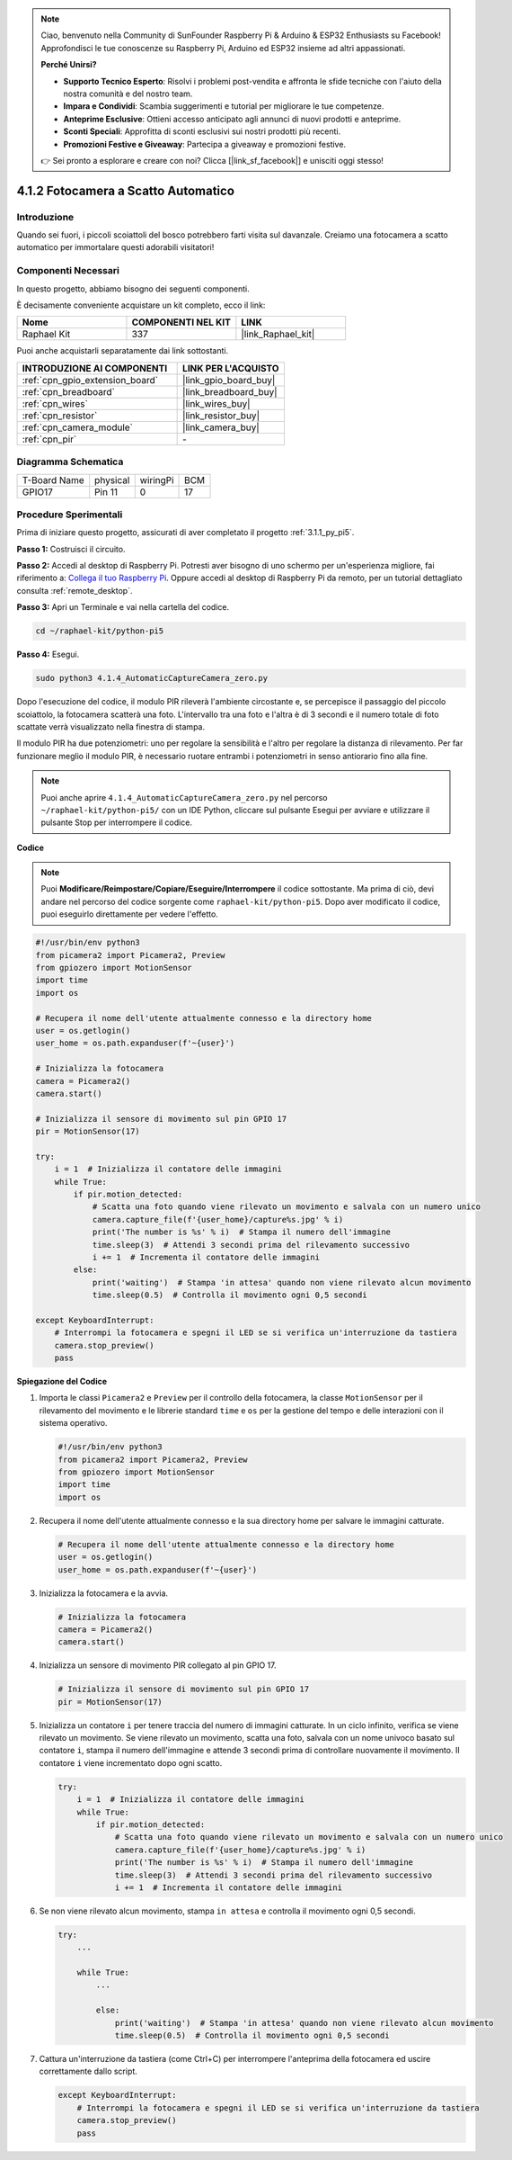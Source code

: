 .. note::

    Ciao, benvenuto nella Community di SunFounder Raspberry Pi & Arduino & ESP32 Enthusiasts su Facebook! Approfondisci le tue conoscenze su Raspberry Pi, Arduino ed ESP32 insieme ad altri appassionati.

    **Perché Unirsi?**

    - **Supporto Tecnico Esperto**: Risolvi i problemi post-vendita e affronta le sfide tecniche con l'aiuto della nostra comunità e del nostro team.
    - **Impara e Condividi**: Scambia suggerimenti e tutorial per migliorare le tue competenze.
    - **Anteprime Esclusive**: Ottieni accesso anticipato agli annunci di nuovi prodotti e anteprime.
    - **Sconti Speciali**: Approfitta di sconti esclusivi sui nostri prodotti più recenti.
    - **Promozioni Festive e Giveaway**: Partecipa a giveaway e promozioni festive.

    👉 Sei pronto a esplorare e creare con noi? Clicca [|link_sf_facebook|] e unisciti oggi stesso!

.. _4.1.4_py_pi5:

4.1.2 Fotocamera a Scatto Automatico
==========================================

Introduzione
--------------

Quando sei fuori, i piccoli scoiattoli del bosco potrebbero farti visita sul davanzale. Creiamo una fotocamera a scatto automatico per immortalare questi adorabili visitatori!

Componenti Necessari
-----------------------

In questo progetto, abbiamo bisogno dei seguenti componenti.

.. image:: ../python_pi5/img/4.1.4_automatic_capture_list.png
  :width: 800
  :align: center

È decisamente conveniente acquistare un kit completo, ecco il link:

.. list-table::
    :widths: 20 20 20
    :header-rows: 1

    *   - Nome	
        - COMPONENTI NEL KIT
        - LINK
    *   - Raphael Kit
        - 337
        - |link_Raphael_kit|

Puoi anche acquistarli separatamente dai link sottostanti.

.. list-table::
    :widths: 30 20
    :header-rows: 1

    *   - INTRODUZIONE AI COMPONENTI
        - LINK PER L'ACQUISTO

    *   - :ref:`cpn_gpio_extension_board`
        - |link_gpio_board_buy|
    *   - :ref:`cpn_breadboard`
        - |link_breadboard_buy|
    *   - :ref:`cpn_wires`
        - |link_wires_buy|
    *   - :ref:`cpn_resistor`
        - |link_resistor_buy|
    *   - :ref:`cpn_camera_module`
        - |link_camera_buy|
    *   - :ref:`cpn_pir`
        - \-


Diagramma Schematica
------------------------

============ ======== ======== ===
T-Board Name physical wiringPi BCM
GPIO17       Pin 11   0        17
============ ======== ======== ===

.. image:: ../python_pi5/img/4.1.4_automatic_capture_schematic.png
   :width: 400
   :align: center

Procedure Sperimentali
--------------------------

Prima di iniziare questo progetto, assicurati di aver completato il progetto :ref:`3.1.1_py_pi5`.

**Passo 1:** Costruisci il circuito.

.. image:: ../python_pi5/img/4.1.4_automatic_capture_circuit.png
  :width: 800
  :align: center

**Passo 2:** Accedi al desktop di Raspberry Pi. Potresti aver bisogno di uno schermo per un'esperienza migliore, fai riferimento a: `Collega il tuo Raspberry Pi <https://projects.raspberrypi.org/en/projects/raspberry-pi-setting-up/3>`_. Oppure accedi al desktop di Raspberry Pi da remoto, per un tutorial dettagliato consulta :ref:`remote_desktop`.

**Passo 3:** Apri un Terminale e vai nella cartella del codice.

.. raw:: html

   <run></run>

.. code-block::

    cd ~/raphael-kit/python-pi5

**Passo 4:** Esegui.

.. raw:: html

   <run></run>

.. code-block::

    sudo python3 4.1.4_AutomaticCaptureCamera_zero.py

Dopo l'esecuzione del codice, il modulo PIR rileverà l'ambiente circostante e, se percepisce il passaggio del piccolo scoiattolo, la fotocamera scatterà una foto. 
L'intervallo tra una foto e l'altra è di 3 secondi e il numero totale di foto scattate verrà visualizzato nella finestra di stampa.

Il modulo PIR ha due potenziometri: uno per regolare la sensibilità e l'altro per regolare la distanza di rilevamento. Per far funzionare meglio il modulo PIR, è necessario ruotare entrambi i potenziometri in senso antiorario fino alla fine.

.. image:: ../python_pi5/img/4.1.4_PIR_TTE.png
    :width: 400
    :align: center

.. note::

    Puoi anche aprire ``4.1.4_AutomaticCaptureCamera_zero.py`` nel percorso ``~/raphael-kit/python-pi5/`` con un IDE Python, cliccare sul pulsante Esegui per avviare e utilizzare il pulsante Stop per interrompere il codice.



**Codice**

.. note::
    Puoi **Modificare/Reimpostare/Copiare/Eseguire/Interrompere** il codice sottostante. Ma prima di ciò, devi andare nel percorso del codice sorgente come ``raphael-kit/python-pi5``. Dopo aver modificato il codice, puoi eseguirlo direttamente per vedere l'effetto.

.. raw:: html

    <run></run>

.. code-block:: python

    #!/usr/bin/env python3  
    from picamera2 import Picamera2, Preview
    from gpiozero import MotionSensor
    import time
    import os

    # Recupera il nome dell'utente attualmente connesso e la directory home
    user = os.getlogin()
    user_home = os.path.expanduser(f'~{user}')

    # Inizializza la fotocamera
    camera = Picamera2()
    camera.start()

    # Inizializza il sensore di movimento sul pin GPIO 17
    pir = MotionSensor(17)

    try:
        i = 1  # Inizializza il contatore delle immagini
        while True:
            if pir.motion_detected:
                # Scatta una foto quando viene rilevato un movimento e salvala con un numero unico
                camera.capture_file(f'{user_home}/capture%s.jpg' % i)
                print('The number is %s' % i)  # Stampa il numero dell'immagine
                time.sleep(3)  # Attendi 3 secondi prima del rilevamento successivo
                i += 1  # Incrementa il contatore delle immagini
            else:
                print('waiting')  # Stampa 'in attesa' quando non viene rilevato alcun movimento
                time.sleep(0.5)  # Controlla il movimento ogni 0,5 secondi

    except KeyboardInterrupt:
        # Interrompi la fotocamera e spegni il LED se si verifica un'interruzione da tastiera
        camera.stop_preview()
        pass


**Spiegazione del Codice**

#. Importa le classi ``Picamera2`` e ``Preview`` per il controllo della fotocamera, la classe ``MotionSensor`` per il rilevamento del movimento e le librerie standard ``time`` e ``os`` per la gestione del tempo e delle interazioni con il sistema operativo.

   .. code-block:: python

       #!/usr/bin/env python3  
       from picamera2 import Picamera2, Preview
       from gpiozero import MotionSensor
       import time
       import os

#. Recupera il nome dell'utente attualmente connesso e la sua directory home per salvare le immagini catturate.

   .. code-block:: python

       # Recupera il nome dell'utente attualmente connesso e la directory home
       user = os.getlogin()
       user_home = os.path.expanduser(f'~{user}')

#. Inizializza la fotocamera e la avvia.

   .. code-block:: python

       # Inizializza la fotocamera
       camera = Picamera2()
       camera.start()

#. Inizializza un sensore di movimento PIR collegato al pin GPIO 17.

   .. code-block:: python

       # Inizializza il sensore di movimento sul pin GPIO 17
       pir = MotionSensor(17)

#. Inizializza un contatore ``i`` per tenere traccia del numero di immagini catturate. In un ciclo infinito, verifica se viene rilevato un movimento. Se viene rilevato un movimento, scatta una foto, salvala con un nome univoco basato sul contatore ``i``, stampa il numero dell'immagine e attende 3 secondi prima di controllare nuovamente il movimento. Il contatore ``i`` viene incrementato dopo ogni scatto.

   .. code-block:: python

       try:
           i = 1  # Inizializza il contatore delle immagini
           while True:
               if pir.motion_detected:
                   # Scatta una foto quando viene rilevato un movimento e salvala con un numero unico
                   camera.capture_file(f'{user_home}/capture%s.jpg' % i)
                   print('The number is %s' % i)  # Stampa il numero dell'immagine
                   time.sleep(3)  # Attendi 3 secondi prima del rilevamento successivo
                   i += 1  # Incrementa il contatore delle immagini

#. Se non viene rilevato alcun movimento, stampa ``in attesa`` e controlla il movimento ogni 0,5 secondi.

   .. code-block:: python

       try:
           ...

           while True:           
               ...
               
               else:
                   print('waiting')  # Stampa 'in attesa' quando non viene rilevato alcun movimento
                   time.sleep(0.5)  # Controlla il movimento ogni 0,5 secondi

#. Cattura un'interruzione da tastiera (come Ctrl+C) per interrompere l'anteprima della fotocamera ed uscire correttamente dallo script.

   .. code-block:: python

       except KeyboardInterrupt:
           # Interrompi la fotocamera e spegni il LED se si verifica un'interruzione da tastiera
           camera.stop_preview()
           pass

